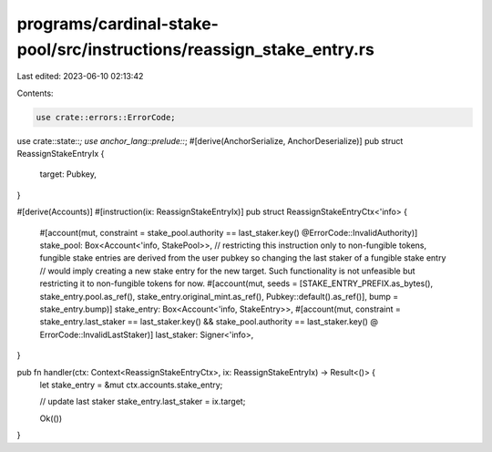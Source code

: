 programs/cardinal-stake-pool/src/instructions/reassign_stake_entry.rs
=====================================================================

Last edited: 2023-06-10 02:13:42

Contents:

.. code-block:: rs

    use crate::errors::ErrorCode;
use crate::state::*;
use anchor_lang::prelude::*;
#[derive(AnchorSerialize, AnchorDeserialize)]
pub struct ReassignStakeEntryIx {
    target: Pubkey,
}

#[derive(Accounts)]
#[instruction(ix: ReassignStakeEntryIx)]
pub struct ReassignStakeEntryCtx<'info> {
    #[account(mut, constraint = stake_pool.authority == last_staker.key() @ErrorCode::InvalidAuthority)]
    stake_pool: Box<Account<'info, StakePool>>,
    // restricting this instruction only to non-fungible tokens, fungible stake entries are derived from the user pubkey so changing the last staker of a fungible stake entry
    // would imply creating a new stake entry for the new target. Such functionality is not unfeasible but restricting it to non-fungible tokens for now.
    #[account(mut, seeds = [STAKE_ENTRY_PREFIX.as_bytes(), stake_entry.pool.as_ref(), stake_entry.original_mint.as_ref(), Pubkey::default().as_ref()], bump = stake_entry.bump)]
    stake_entry: Box<Account<'info, StakeEntry>>,
    #[account(mut, constraint = stake_entry.last_staker == last_staker.key() && stake_pool.authority == last_staker.key() @ ErrorCode::InvalidLastStaker)]
    last_staker: Signer<'info>,
}

pub fn handler(ctx: Context<ReassignStakeEntryCtx>, ix: ReassignStakeEntryIx) -> Result<()> {
    let stake_entry = &mut ctx.accounts.stake_entry;

    // update last staker
    stake_entry.last_staker = ix.target;

    Ok(())
}


